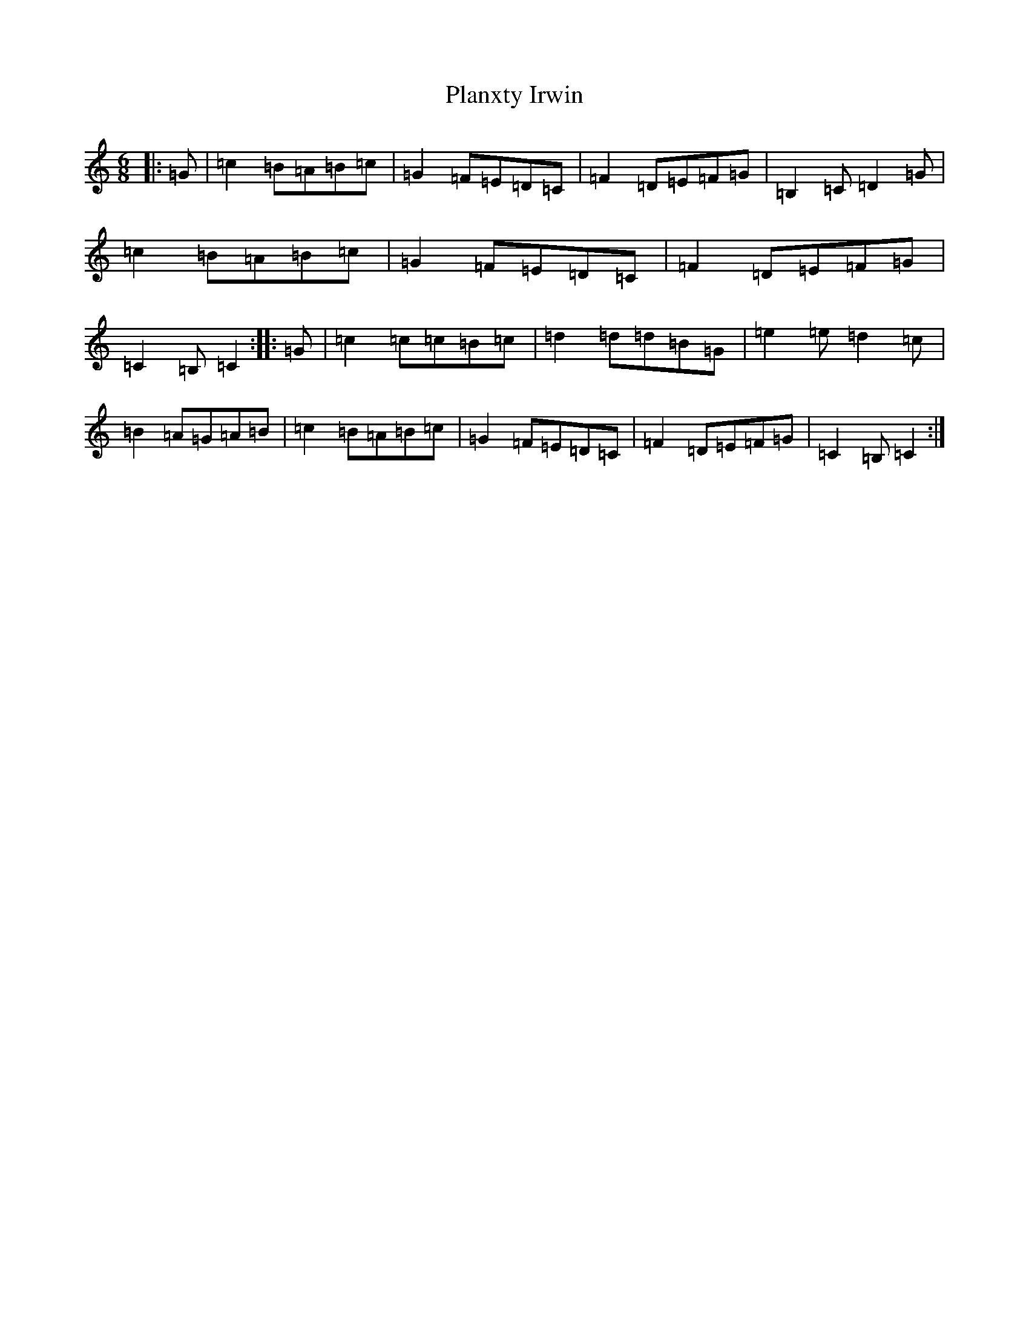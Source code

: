 X: 17186
T: Planxty Irwin
S: https://thesession.org/tunes/790#setting790
R: waltz
M:6/8
L:1/8
K: C Major
|:=G|=c2=B=A=B=c|=G2=F=E=D=C|=F2=D=E=F=G|=B,2=C=D2=G|=c2=B=A=B=c|=G2=F=E=D=C|=F2=D=E=F=G|=C2=B,=C2:||:=G|=c2=c=c=B=c|=d2=d=d=B=G|=e2=e=d2=c|=B2=A=G=A=B|=c2=B=A=B=c|=G2=F=E=D=C|=F2=D=E=F=G|=C2=B,=C2:|